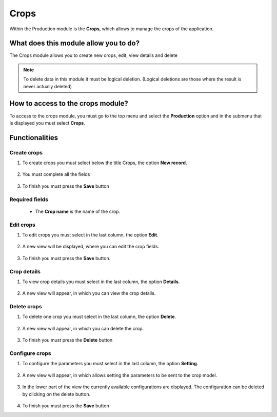 Crops
#####


Within the Production module is the **Crops**, which allows to manage the crops of the application.

What does this module allow you to do?
**************************************

The Crops module allows you to create new crops, edit, view details and delete

.. image:: /_static/img/05-production-crops/crop_module.*
  :alt: Crop module image
  :class: device-screen-vertical side-by-side


.. note::

    To delete data in this module it must be logical deletion. 
    (Logical deletions are those where the result is never actually deleted)

How to access to the crops module?
**********************************

To access to the crops module, you must go to the top menu and select the **Production** option and in the submenu that is displayed you must select **Crops**.

.. image:: /_static/img/05-production-crops/how_to_access.*
  :alt: Guide how to access to the module
  :class: device-screen-vertical side-by-side



Functionalities
***************


Create crops
============

#. To create crops you must select below the title Crops, the option **New record**.

            .. image:: /_static/img/05-production-crops/create_crop_1.*
                :alt: Guide how to create crops 1
                :class: device-screen-vertical side-by-side

#. You must complete all the fields

            .. image:: /_static/img/05-production-crops/create_crop_2.*
                :alt: Guide how to create crops 2
                :class: device-screen-vertical side-by-side

#. To finish you must press the **Save** button


Required fields
===============

  - The **Crop name** is the name of the crop.



Edit crops
==========

#. To edit crops you must select in the last column, the option **Edit**.

          .. image:: /_static/img/05-production-crops/edit_crop_1.*
            :alt: Guide how to edit crops 1
            :class: device-screen-vertical side-by-side

#. A new view will be displayed, where you can edit the crop fields.

          .. image:: /_static/img/05-production-crops/edit_crop_2.*
            :alt: Guide how to edit crops 2
            :class: device-screen-vertical side-by-side

#. To finish you must press the **Save** button.


Crop details
============

#. To view crop details you must select in the last column, the option **Details**.

      .. image:: /_static/img/05-production-crops/details_crop_1.*
        :alt: Guide how to view crop details 1
        :class: device-screen-vertical side-by-side

#. A new view will appear, in which you can view the crop details.

      .. image:: /_static/img/05-production-crops/details_crop_2.*
        :alt: Guide how to view crop details 2
        :class: device-screen-vertical side-by-side


Delete crops
============

#. To delete one crop you must select in the last column, the option **Delete**.

      .. image:: /_static/img/05-production-crops/delete_crop_1.*
        :alt: Guide how to delete crops 1
        :class: device-screen-vertical side-by-side

#. A new view will appear, in which you can delete the crop.

      .. image:: /_static/img/05-production-crops/delete_crop_2.*
        :alt: Guide how to delete crops 2
        :class: device-screen-vertical side-by-side

#. To finish you must press the **Delete** button


Configure crops
===============

#. To configure the parameters you must select in the last column, the option **Setting**.

      .. image:: /_static/img/05-production-crops/setting_crop_1.*
        :alt: Guide how to configure crops 1
        :class: device-screen-vertical side-by-side

#. A new view will appear, in which allows setting the parameters to be sent to the crop model.

      .. image:: /_static/img/05-production-crops/setting_crop_2.*
        :alt: Guide how to configure crops 2
        :class: device-screen-vertical side-by-side


#. In the lower part of the view the currently available configurations are displayed. The configuration can be deleted by clicking on the delete button.

      .. image:: /_static/img/05-production-crops/setting_crop_3.*
        :alt: Guide how to configure the parameters to be sent to the crop model
        :class: device-screen-vertical side-by-side

#. To finish you must press the **Save** button
